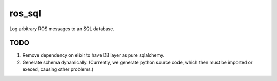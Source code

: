 ros_sql
=======

Log arbitrary ROS messages to an SQL database.

TODO
----

1) Remove dependency on elixir to have DB layer as pure sqlalchemy.
2) Generate schema dynamically.  (Currently, we generate python source
   code, which then must be imported or execed, causing other
   problems.)
